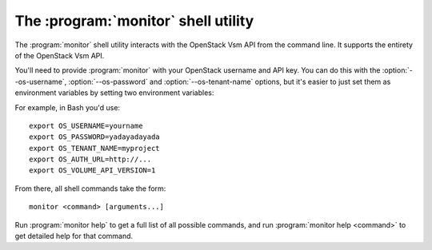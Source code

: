 The :program:`monitor` shell utility
=========================================

.. program:: monitor
.. highlight:: bash

The :program:`monitor` shell utility interacts with the OpenStack Vsm API
from the command line. It supports the entirety of the OpenStack Vsm API.

You'll need to provide :program:`monitor` with your OpenStack username and
API key. You can do this with the :option:`--os-username`, :option:`--os-password`
and :option:`--os-tenant-name` options, but it's easier to just set them as
environment variables by setting two environment variables:

.. envvar:: OS_USERNAME or CINDER_USERNAME

    Your OpenStack Vsm username.

.. envvar:: OS_PASSWORD or CINDER_PASSWORD

    Your password.

.. envvar:: OS_TENANT_NAME or CINDER_PROJECT_ID

    Project for work.

.. envvar:: OS_AUTH_URL or CINDER_URL

    The OpenStack API server URL.

.. envvar:: OS_VOLUME_API_VERSION

    The OpenStack Block Storage API version.

For example, in Bash you'd use::

    export OS_USERNAME=yourname
    export OS_PASSWORD=yadayadayada
    export OS_TENANT_NAME=myproject
    export OS_AUTH_URL=http://...
    export OS_VOLUME_API_VERSION=1

From there, all shell commands take the form::

    monitor <command> [arguments...]

Run :program:`monitor help` to get a full list of all possible commands,
and run :program:`monitor help <command>` to get detailed help for that
command.
